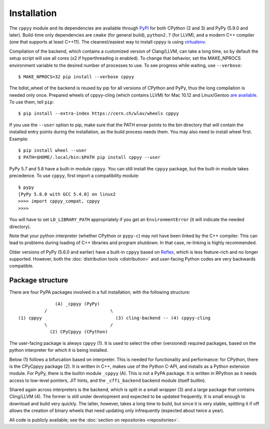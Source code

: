 Installation
============

The ``cppyy`` module and its dependencies are available through `PyPI`_ for
both CPython (2 and 3) and PyPy (5.9.0 and later).
Build-time only dependencies are ``cmake`` (for general build), ``python2.7``
(for LLVM), and a modern C++ compiler (one that supports at least C++11).
The cleanest/easiest way to install cppyy is using `virtualenv`_.

Compilation of the backend, which contains a customized version of
Clang/LLVM, can take a long time, so by default the setup script will use all
cores (x2 if hyperthreading is enabled).
To change that behavior, set the MAKE_NPROCS environment variable to the
desired number of processes to use.
To see progress while waiting, use ``--verbose``::

 $ MAKE_NPROCS=32 pip install --verbose cppyy

The bdist_wheel of the backend is reused by pip for all versions of CPython
and PyPy, thus the long compilation is needed only once.
Prepared wheels of cppyy-cling (which contains LLVM) for Mac 10.12 and
Linux/Gentoo `are available`_.
To use them, tell ``pip``::

 $ pip install --extra-index https://cern.ch/wlav/wheels cppyy

If you use the ``--user`` option to pip, make sure that the PATH envar points
to the bin directory that will contain the installed entry points during the
installation, as the build process needs them.
You may also need to install wheel first.
Example::

 $ pip install wheel --user
 $ PATH=$HOME/.local/bin:$PATH pip install cppyy --user

PyPy 5.7 and 5.8 have a built-in module ``cppyy``.
You can still install the ``cppyy`` package, but the built-in module takes
precedence.
To use ``cppyy``, first import a compatibility module::

 $ pypy
 [PyPy 5.8.0 with GCC 5.4.0] on linux2
 >>>> import cppyy_compat, cppyy
 >>>>

You will have to set ``LD_LIBRARY_PATH`` appropriately if you get an
``EnvironmentError`` (it will indicate the needed directory).

Note that your python interpreter (whether CPython or ``pypy-c``) may not have
been linked by the C++ compiler.
This can lead to problems during loading of C++ libraries and program shutdown.
In that case, re-linking is highly recommended.

Older versions of PyPy (5.6.0 and earlier) have a built-in ``cppyy`` based on
`Reflex`_, which is less feature-rich and no longer supported.
However, both the :doc:`distribution tools <distribution>` and user-facing
Python codes are very backwards compatible.

.. _`PyPI`: https://pypi.python.org/pypi/cppyy/
.. _`virtualenv`: https://pypi.python.org/pypi/virtualenv
.. _`are available`: https://cern.ch/wlav/wheels/
.. _`Reflex`: https://root.cern.ch/how/how-use-reflex


Package structure
-----------------
.. _package-structure:

There are four PyPA packages involved in a full installation, with the
following structure::

               (A) _cppyy (PyPy)
           /                        \
 (1) cppyy                            (3) cling-backend -- (4) cppyy-cling
           \                        /
             (2) CPyCppyy (CPython)

The user-facing package is always ``cppyy`` (1).
It is used to select the other (versioned) required packages, based on the
python interpreter for which it is being installed.

Below (1) follows a bifurcation based on interpreter.
This is needed for functionality and performance: for CPython, there is the
CPyCppyy package (2).
It is written in C++, makes use of the Python C-API, and installs as a Python
extension module.
For PyPy, there is the builtin module ``_cppyy`` (A).
This is not a PyPA package.
It is written in RPython as it needs access to low-level pointers, JIT hints,
and the ``_cffi_backend`` backend module (itself builtin).

Shared again across interpreters is the backend, which is split in a small
wrapper (3) and a large package that contains Cling/LLVM (4).
The former is still under development and expected to be updated frequently.
It is small enough to download and build very quickly.
The latter, however, takes a long time to build, but since it is very stable,
splitting it if off allows the creation of binary wheels that need updating
only infrequently (expected about twice a year).

All code is publicly available; see the
:doc:`section on repositories <repositories>`.
